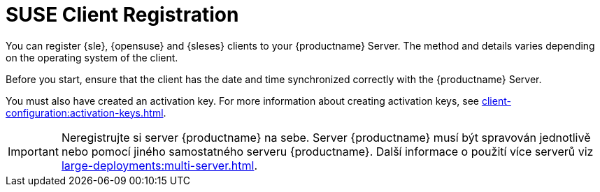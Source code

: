 [[suse-registration-overview]]
= SUSE Client Registration

You can register {sle}, {opensuse} and {sleses} clients to your {productname} Server. The method and details varies depending on the operating system of the client.

Before you start, ensure that the client has the date and time synchronized correctly with the {productname} Server.

You must also have created an activation key. For more information about creating activation keys, see xref:client-configuration:activation-keys.adoc[].


[IMPORTANT]
====
Neregistrujte si server {productname} na sebe. Server {productname} musí být spravován jednotlivě nebo pomocí jiného samostatného serveru {productname}. Další informace o použití více serverů viz xref:large-deployments:multi-server.adoc[].
====
